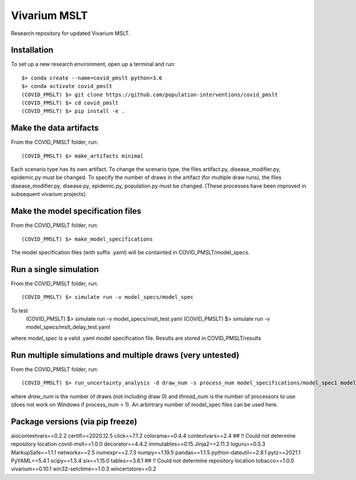 Vivarium MSLT
=============================================

Research repository for updated Vivarium MSLT.

Installation
------------

To set up a new research environment, open up a terminal and run::

    $> conda create --name=covid_pmslt python=3.6
    $> conda activate covid_pmslt
    (COVID_PMSLT) $> git clone https://github.com/population-interventions/covid_pmslt
    (COVID_PMSLT) $> cd covid_pmslt
    (COVID_PMSLT) $> pip install -e .


Make the data artifacts
------------
From the COVID_PMSLT folder, run::

    (COVID_PMSLT) $> make_artifacts minimal
    
Each scenario type has its own artifact. To change the scenario type, the files artifact.py, disease_modifier.py, epidemic.py must be changed. 
To specify the number of draws in the artifact (for multiple draw runs), the files disease_modifier.py, disease.py, epidemic.py, population.py must be changed.
(These processes have been improved in subsequent vivarium projects).


Make the model specification files
------------
From the COVID_PMSLT folder, run::

    (COVID_PMSLT) $> make_model_specifications
    
The model specification files (with suffix .yaml) will be containted in COVID_PMSLT/model_specs.


Run a single simulation
------------
From the COVID_PMSLT folder, run::

    (COVID_PMSLT) $> simulate run -v model_specs/model_spec

To test
    (COVID_PMSLT) $> simulate run -v model_specs/mslt_test.yaml
    (COVID_PMSLT) $> simulate run -v model_specs/mslt_delay_test.yaml

where *model_spec* is a valid .yaml model specification file.
Results are stored in COVID_PMSLT/results


Run multiple simulations and multiple draws (very untested)
------------
From the COVID_PMSLT folder, run::

    (COVID_PMSLT) $> run_uncertainty_analysis -d draw_num -s process_num model_specifications/model_spec1 model_specifications/model_spec2
    
where *draw_num* is the number of draws (not including draw 0) and *thread_num* is the number of processors to use (does not work on Windows if process_num > 1). An arbirtrary number of model_spec files can be used here.


Package versions (via pip freeze)
------------
aiocontextvars==0.2.2
certifi==2020.12.5
click==7.1.2
colorama==0.4.4
contextvars==2.4
## !! Could not determine repository location
covid-mslt==1.0.0
decorator==4.4.2
immutables==0.15
Jinja2==2.11.3
loguru==0.5.3
MarkupSafe==1.1.1
networkx==2.5
numexpr==2.7.3
numpy==1.19.5
pandas==1.1.5
python-dateutil==2.8.1
pytz==2021.1
PyYAML==5.4.1
scipy==1.5.4
six==1.15.0
tables==3.6.1
## !! Could not determine repository location
tobacco==1.0.0
vivarium==0.10.1
win32-setctime==1.0.3
wincertstore==0.2
